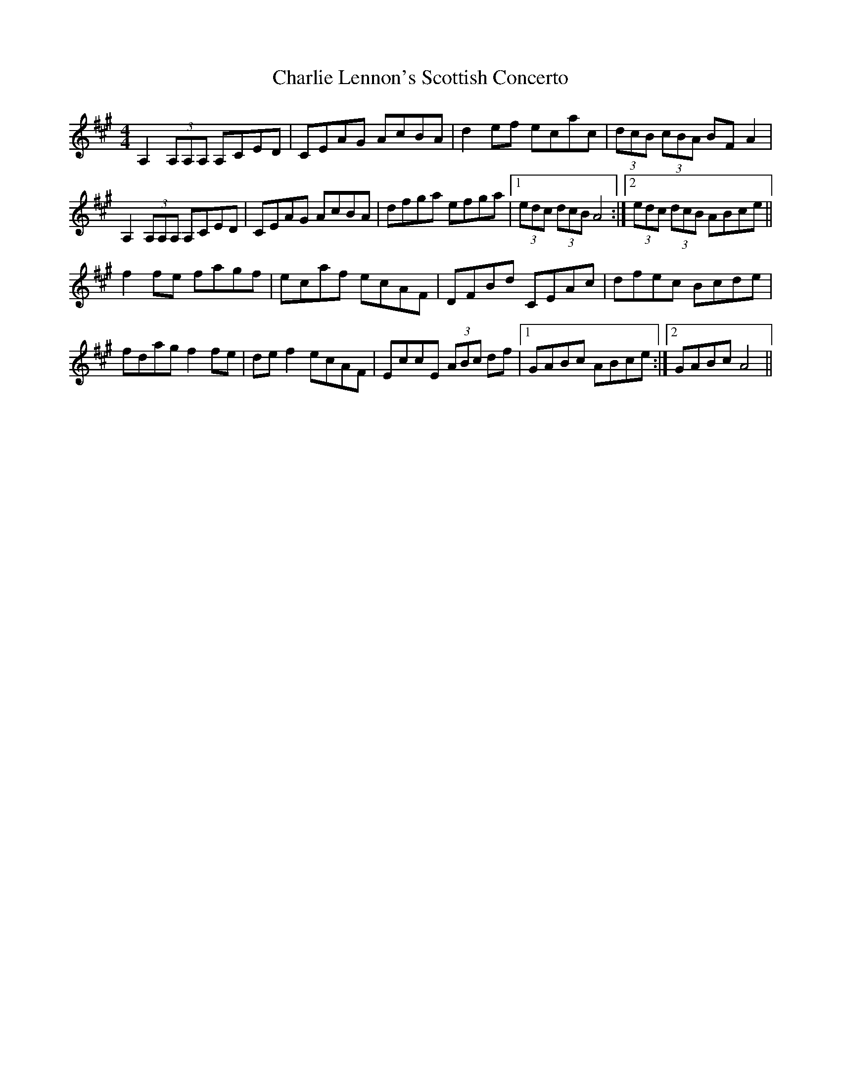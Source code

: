 X: 6844
T: Charlie Lennon's Scottish Concerto
R: strathspey
M: 4/4
K: Amajor
A,2 (3A,A,A, A,CED|CEAG AcBA|d2 ef ecac|(3dcB (3cBA BF A2|
A,2 (3A,A,A, A,CED|CEAG AcBA|dfga efga|1 (3edc (3dcB A4:|2 (3edc (3dcB ABce||
f2 fe fagf|ecaf ecAF|DFBd CEAc|dfec Bcde|
fdag f2 fe|de f2 ecAF|EccE (3ABc df|1 GABc ABce:|2 GABc A4||

